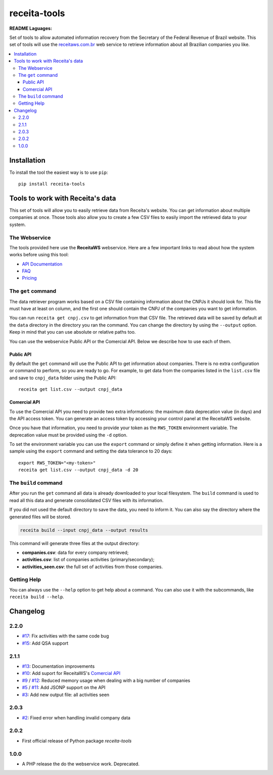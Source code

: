 receita-tools
=============

|pypi| |travis| |license|

**README Laguages:** |ptbr| |en|

Set of tools to allow automated information recovery from the
Secretary of the Federal Revenue of Brazil website. This set of
tools will use the `receitaws.com.br <http://receitaws.com.br>`_
web service to retrieve information about all Brazilian
companies you like.

.. contents::
   :local:

.. |pypi| image:: https://img.shields.io/pypi/v/receita-tools.svg?style=flat-square
    :target: https://pypi.python.org/pypi/receita-tools

.. |travis| image:: https://img.shields.io/travis/vkruoso/receita-tools.svg?style=flat-square
    :target: https://travis-ci.org/vkruoso/receita-tools
    :alt: Build Status

.. |license| image:: https://img.shields.io/dub/l/vibe-d.svg?style=flat-square

.. |ptbr| image:: https://flagicons.lipis.dev/flags/4x3/br.svg
    :target: https://github.com/vkruoso/receita-tools/blob/master/README.rst
    :height: 20px

.. |en| image:: https://flagicons.lipis.dev/flags/4x3/us.svg
    :target: https://github.com/vkruoso/receita-tools/blob/master/README.en.rst
    :height: 20px

Installation
------------

To install the tool the easiest way is to use ``pip``::

    pip install receita-tools


Tools to work with Receita's data
---------------------------------

This set of tools will allow you to easily retrieve data from Receita's
website. You can get information about multiple companies at once. Those
tools also allow you to create a few CSV files to easily import the
retrieved data to your system.

The Webservice
++++++++++++++

The tools provided here use the **ReceitaWS** webservice. Here are a few
important links to read about how the system works before using this tool:

* `API Documentation`_
* `FAQ`_
* `Pricing`_

.. _API Documentation: https://www.receitaws.com.br/api
.. _FAQ: https://www.receitaws.com.br/faq
.. _Pricing: https://www.receitaws.com.br/pricing

The ``get`` command
+++++++++++++++++++

The data retriever program works based on a CSV file containing information
about the CNPJs it should look for. This file must have at least on column,
and the first one should contain the CNPJ of the companies you want to get
information.

You can run ``receita get cnpj.csv`` to get information from that CSV file.
The retrieved data will be saved by default at the ``data`` directory in the
directory you ran the command. You can change the directory by using the
``--output`` option. Keep in mind that you can use absolute or relative
paths too.

You can use the webservice Public API or the Comercial API. Below we describe
how to use each of them.

Public API
**********

By default the ``get`` command will use the Public API to get information about
companies. There is no extra configuration or command to perform, so you
are ready to go. For example, to get data from the companies listed in the
``list.csv`` file and save to ``cnpj_data`` folder using the Public API::

    receita get list.csv --output cnpj_data

Comercial API
*************

To use the Comercial API you need to provide two extra informations: the
maximum data deprecation value (in days) and the API access token. You can
generate an access token by accessing your control panel at the ReceitaWS
website.

Once you have that information, you need to provide your token as the
``RWS_TOKEN`` environment variable. The deprecation value must be provided
using the ``-d`` option.

To set the environment variable you can use the ``export`` command or simply
define it when getting information. Here is a sample using the ``export``
command and setting the data tolerance to 20 days::

    export RWS_TOKEN="<my-token>"
    receita get list.csv --output cnpj_data -d 20

The ``build`` command
+++++++++++++++++++++

After you run the ``get`` command all data is already downloaded to your
local filesystem. The ``build`` command is used to read all this data and
generate consolidated CSV files with its information.

If you did not used the default directory to save the data, you need to
inform it. You can also say the directory where the generated files will
be stored.

.. code::

    receita build --input cnpj_data --output results

This command will generate three files at the output directory:

* **companies.csv**: data for every company retrieved;
* **activities.csv**: list of companies activities (primary/secondary);
* **activities_seen.csv**: the full set of activities from those companies.

Getting Help
++++++++++++

You can always use the ``--help`` option to get help about a command.
You can also use it with the subcommands, like ``receita build --help``.


Changelog
---------

2.2.0
+++++

* `#17`_: Fix activities with the same code bug
* `#15`_: Add QSA support

2.1.1
+++++

* `#13`_: Documentation improvements
* `#10`_: Add suport for ReceitaWS's `Comercial API <https://www.receitaws.com.br/pricing>`_
* `#9`_ / `#12`_: Reduced memory usage when dealing with a big number of companies
* `#5`_ / `#11`_: Add JSONP support on the API
* `#3`_: Add new output file: all activities seen

2.0.3
+++++

* `#2`_: Fixed error when handling invalid company data

2.0.2
+++++

* First official release of Python package *receita-tools*

1.0.0
+++++

* A PHP release the do the webservice work. Deprecated.

.. _#2: https://github.com/vkruoso/receita-tools/issues/2
.. _#3: https://github.com/vkruoso/receita-tools/issues/3
.. _#5: https://github.com/vkruoso/receita-tools/issues/5
.. _#9: https://github.com/vkruoso/receita-tools/issues/9
.. _#10: https://github.com/vkruoso/receita-tools/issues/10
.. _#11: https://github.com/vkruoso/receita-tools/issues/11
.. _#12: https://github.com/vkruoso/receita-tools/issues/12
.. _#13: https://github.com/vkruoso/receita-tools/issues/13
.. _#15: https://github.com/vkruoso/receita-tools/issues/15
.. _#17: https://github.com/vkruoso/receita-tools/issues/17
